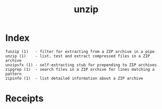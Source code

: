 # File           : cix-unizp.org
# Created        : <2016-12-02 Fri 22:00:47 GMT>
# Modified  : <2017-1-20 Fri 21:28:50 GMT> sharlatan
# Author         : sharlatan
# Maintainer(s)  :
# Short          :

#+OPTIONS: num:nil

#+TITLE: unzip

* Index
#+BEGIN_EXAMPLE
    funzip (1)   - filter for extracting from a ZIP archive in a pipe
    unzip (1)    - list, test and extract compressed files in a ZIP archive
    unzipsfx (1) - self-extracting stub for prepending to ZIP archives
    zipgrep (1)  - search files in a ZIP archive for lines matching a pattern
    zipinfo (1)  - list detailed information about a ZIP archive
#+END_EXAMPLE

* Receipts
